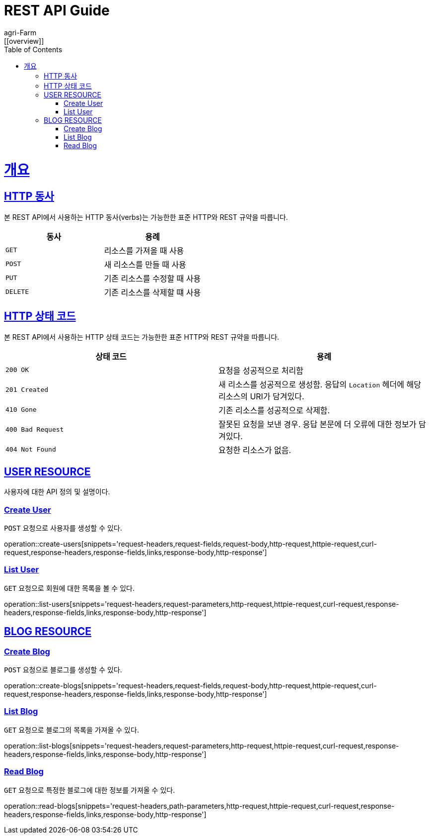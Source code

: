 = REST API Guide
agri-Farm;
:doctype: book
:icons: font
:source-highlighter: highlightjs
:toc: left
:toclevels: 4
:sectlinks:
:operation-http-request-title: Example request
:operation-http-response-title: Example response
:favicon: /favicon.ico
[[overview]]

= 개요

[[overview-http-verbs]]
== HTTP 동사

본 REST API에서 사용하는 HTTP 동사(verbs)는 가능한한 표준 HTTP와 REST 규약을 따릅니다.

|===
| 동사 | 용례

| `GET`
| 리소스를 가져올 때 사용

| `POST`
| 새 리소스를 만들 때 사용

| `PUT`
| 기존 리소스를 수정할 때 사용

//| `PATCH`
//| 기존 리소스의 일부를 수정할 때 사용

| `DELETE`
| 기존 리소스를 삭제할 떄 사용
|===

[[overview-http-status-codes]]
== HTTP 상태 코드

본 REST API에서 사용하는 HTTP 상태 코드는 가능한한 표준 HTTP와 REST 규약을 따릅니다.

|===
| 상태 코드 | 용례

| `200 OK`
| 요청을 성공적으로 처리함

| `201 Created`
| 새 리소스를 성공적으로 생성함. 응답의 `Location` 헤더에 해당 리소스의 URI가 담겨있다.

//| `200 No Content`
//| 기존 리소스를 성공적으로 수정함.

| `410 Gone`
| 기존 리소스를 성공적으로 삭제함.

| `400 Bad Request`
| 잘못된 요청을 보낸 경우. 응답 본문에 더 오류에 대한 정보가 담겨있다.

| `404 Not Found`
| 요청한 리소스가 없음.
|===

[[user-resources]]
== USER RESOURCE

사용자에 대한 API 정의 및 설명이다.

[[user-create-resources]]
=== Create User

`POST` 요청으로 사용자를 생성할 수 있다.

operation::create-users[snippets='request-headers,request-fields,request-body,http-request,httpie-request,curl-request,response-headers,response-fields,links,response-body,http-response']

[[user-list-resources]]
=== List User

`GET` 요청으로 회원에 대한 목록을 볼 수 있다.

operation::list-users[snippets='request-headers,request-parameters,http-request,httpie-request,curl-request,response-headers,response-fields,links,response-body,http-response']


[[blog-reseources]]
== BLOG RESOURCE

[[blog-create-resources]]
=== Create Blog

`POST` 요청으로 블로그를 생성할 수 있다.

operation::create-blogs[snippets='request-headers,request-fields,request-body,http-request,httpie-request,curl-request,response-headers,response-fields,links,response-body,http-response']

[[blog-list-resources]]
=== List Blog

`GET` 요청으로 블로그의 목록을 가져올 수 있다.

operation::list-blogs[snippets='request-headers,request-parameters,http-request,httpie-request,curl-request,response-headers,response-fields,links,response-body,http-response']

[[blog-read-resources]]
=== Read Blog

`GET` 요청으로 특정한 블로그에 대한 정보를 가져올 수 있다.

operation::read-blogs[snippets='request-headers,path-parameters,http-request,httpie-request,curl-request,response-headers,response-fields,links,response-body,http-response']